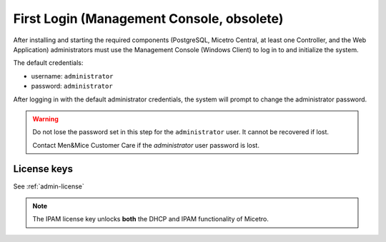 .. meta::
   :description: First login and default credentials for Micetro
   :keywords: Micetro

.. _first-login:

First Login (Management Console, obsolete)
==========================================

After installing and starting the required components (PostgreSQL, Micetro Central, at least one Controller, and the Web Application) administrators must use the Management Console (Windows Client) to log in to and initialize the system.

The default credentials:

* username: ``administrator``
* password: ``administrator``

After logging in with the default administrator credentials, the system will prompt to change the administrator password.

.. warning::
  Do not lose the password set in this step for the ``administrator`` user. It cannot be recovered if lost.

  Contact Men&Mice Customer Care if the *administrator* user password is lost.

.. image:: ../../images/first_login.png
  :width: 60%
  :align: center

License keys
------------

See :ref:`admin-license`

.. note::
  The IPAM license key unlocks **both** the DHCP and IPAM functionality of Micetro.

